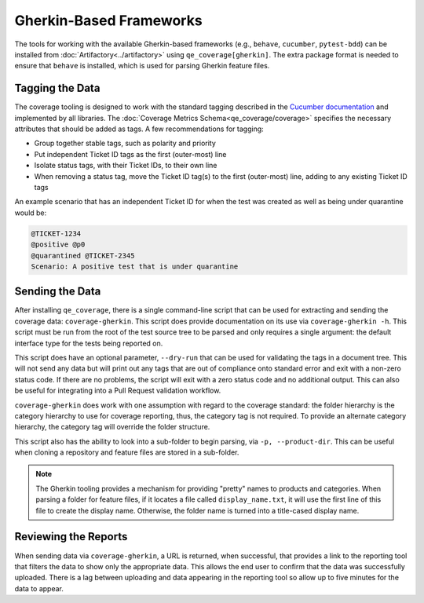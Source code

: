 Gherkin-Based Frameworks
========================

The tools for working with the available Gherkin-based frameworks (e.g., ``behave``, ``cucumber``, ``pytest-bdd``) can be installed from :doc:`Artifactory<../artifactory>` using ``qe_coverage[gherkin]``. The extra package format is needed to ensure that ``behave`` is installed, which is used for parsing Gherkin feature files.

Tagging the Data
----------------

The coverage tooling is designed to work with the standard tagging described in the `Cucumber documentation`_ and implemented by all libraries. The :doc:`Coverage Metrics Schema<qe_coverage/coverage>` specifies the necessary attributes that should be added as tags. A few recommendations for tagging:

- Group together stable tags, such as polarity and priority
- Put independent Ticket ID tags as the first (outer-most) line
- Isolate status tags, with their Ticket IDs, to their own line
- When removing a status tag, move the Ticket ID tag(s) to the first (outer-most) line, adding to any existing Ticket ID tags

An example scenario that has an independent Ticket ID for when the test was created as well as being under quarantine would be:

.. code-block:: gherkin

    @TICKET-1234
    @positive @p0
    @quarantined @TICKET-2345
    Scenario: A positive test that is under quarantine

Sending the Data
----------------

After installing ``qe_coverage``, there is a single command-line script that can be used for extracting and sending the coverage data: ``coverage-gherkin``. This script does provide documentation on its use via ``coverage-gherkin -h``. This script must be run from the root of the test source tree to be parsed and only requires a single argument: the default interface type for the tests being reported on.

This script does have an optional parameter, ``--dry-run`` that can be used for validating the tags in a document tree. This will not send any data but will print out any tags that are out of compliance onto standard error and exit with a non-zero status code. If there are no problems, the script will exit with a zero status code and no additional output. This can also be useful for integrating into a Pull Request validation workflow.

``coverage-gherkin`` does work with one assumption with regard to the coverage standard: the folder hierarchy is the category hierarchy to use for coverage reporting, thus, the category tag is not required. To provide an alternate category hierarchy, the category tag will override the folder structure.

This script also has the ability to look into a sub-folder to begin parsing, via ``-p, --product-dir``. This can be useful when cloning a repository and feature files are stored in a sub-folder.

.. note::

   The Gherkin tooling provides a mechanism for providing "pretty" names to products and categories. When parsing a folder for feature files, if it locates a file called ``display_name.txt``, it will use the first line of this file to create the display name. Otherwise, the folder name is turned into a title-cased display name.

Reviewing the Reports
---------------------

When sending data via ``coverage-gherkin``, a URL is returned, when successful, that provides a link to the reporting tool that filters the data to show only the appropriate data. This allows the end user to confirm that the data was successfully uploaded. There is a lag between uploading and data appearing in the reporting tool so allow up to five minutes for the data to appear.

.. _`Cucumber documentation`: https://cucumber.io/docs/reference
